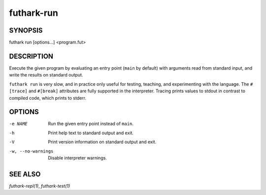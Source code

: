 .. role:: ref(emphasis)

.. _futhark-run(1):

===========
futhark-run
===========

SYNOPSIS
========

futhark run [options...] <program.fut>

DESCRIPTION
===========

Execute the given program by evaluating an entry point (``main`` by
default) with arguments read from standard input, and write the
results on standard output.

``futhark run`` is very slow, and in practice only useful for testing,
teaching, and experimenting with the language.  The ``#[trace]`` and
``#[break]`` attributes are fully supported in the interpreter.
Tracing prints values to stdout in contrast to compiled code, which
prints to stderr.

OPTIONS
=======

-e NAME
  Run the given entry point instead of ``main``.

-h
  Print help text to standard output and exit.

-V
  Print version information on standard output and exit.

-w, --no-warnings
  Disable interpreter warnings.

SEE ALSO
========

:ref:`futhark-repl(1)`, :ref:`futhark-test(1)`
